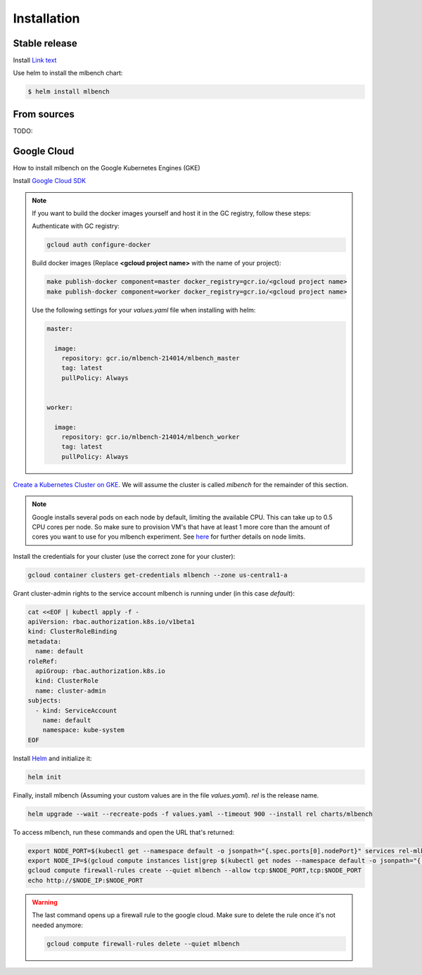 .. highlight:: shell

============
Installation
============


Stable release
--------------

Install `Link text <https://helm.sh/>`_

Use helm to install the mlbench chart:

.. code-block:: bash

   $ helm install mlbench

From sources
------------

TODO:


Google Cloud
------------

How to install mlbench on the Google Kubernetes Engines (GKE)

Install `Google Cloud SDK <https://cloud.google.com/sdk/>`_

.. note::
   If you want to build the docker images yourself and host it in the GC registry, follow these steps:

   Authenticate with GC registry:

   .. code-block:: bash

      gcloud auth configure-docker

   Build docker images (Replace **<gcloud project name>** with the name of your project):

   .. code-block:: bash

      make publish-docker component=master docker_registry=gcr.io/<gcloud project name>
      make publish-docker component=worker docker_registry=gcr.io/<gcloud project name>

   Use the following settings for your `values.yaml` file when installing with helm:

   .. code-block:: yaml

      master:

        image:
          repository: gcr.io/mlbench-214014/mlbench_master
          tag: latest
          pullPolicy: Always


      worker:

        image:
          repository: gcr.io/mlbench-214014/mlbench_worker
          tag: latest
          pullPolicy: Always

`Create a Kubernetes Cluster on GKE <https://cloud.google.com/kubernetes-engine/docs/how-to/creating-a-cluster>`_. We will assume the cluster is called `mlbench` for the remainder of this section.

.. note::
   Google installs several pods on each node by default, limiting the available CPU. This can take up to 0.5 CPU cores per node. So make sure to provision VM's that have at least 1 more core than the amount of cores you want to use for you mlbench experiment.
   See `here <https://cloud.google.com/kubernetes-engine/docs/concepts/cluster-architecture#memory_cpu>`_ for further details on node limits.

Install the credentials for your cluster (use the correct zone for your cluster):

.. code-block:: bash

   gcloud container clusters get-credentials mlbench --zone us-central1-a

Grant cluster-admin rights to the service account mlbench is running under (in this case `default`):

.. code-block:: bash

   cat <<EOF | kubectl apply -f -
   apiVersion: rbac.authorization.k8s.io/v1beta1
   kind: ClusterRoleBinding
   metadata:
     name: default
   roleRef:
     apiGroup: rbac.authorization.k8s.io
     kind: ClusterRole
     name: cluster-admin
   subjects:
     - kind: ServiceAccount
       name: default
       namespace: kube-system
   EOF

Install `Helm <https://helm.sh/>`_ and initialize it:

.. code-block:: bash

   helm init


Finally, install mlbench (Assuming your custom values are in the file `values.yaml`). `rel` is the release name.

.. code-block:: bash

   helm upgrade --wait --recreate-pods -f values.yaml --timeout 900 --install rel charts/mlbench

To access mlbench, run these commands and open the URL that's returned:

.. code-block:: bash

   export NODE_PORT=$(kubectl get --namespace default -o jsonpath="{.spec.ports[0].nodePort}" services rel-mlbench-master)
   export NODE_IP=$(gcloud compute instances list|grep $(kubectl get nodes --namespace default -o jsonpath="{.items[0].status.addresses[0].address}") |awk '{print $5}')
   gcloud compute firewall-rules create --quiet mlbench --allow tcp:$NODE_PORT,tcp:$NODE_PORT
   echo http://$NODE_IP:$NODE_PORT

.. warning::
   The last command opens up a firewall rule to the google cloud. Make sure to delete the rule once it's not needed anymore:

   .. code-block:: bash

      gcloud compute firewall-rules delete --quiet mlbench
